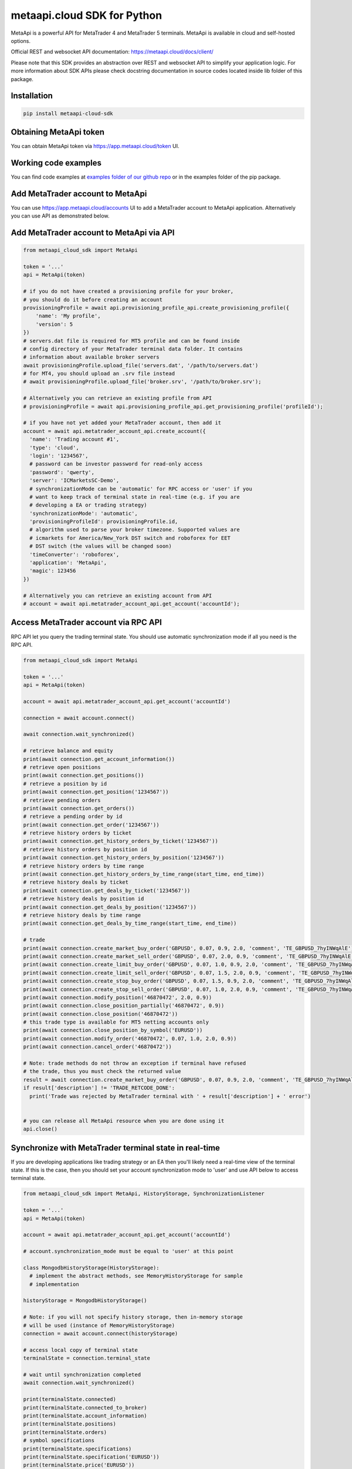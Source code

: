 metaapi.cloud SDK for Python
============================

MetaApi is a powerful API for MetaTrader 4 and MetaTrader 5 terminals.
MetaApi is available in cloud and self-hosted options.

Official REST and websocket API documentation: https://metaapi.cloud/docs/client/

Please note that this SDK provides an abstraction over REST and websocket API to simplify your application logic.
For more information about SDK APIs please check docstring documentation in source codes located inside lib folder of this package.

Installation
------------
.. code-block:: bash

    pip install metaapi-cloud-sdk

Obtaining MetaApi token
-----------------------
You can obtain MetaApi token via https://app.metaapi.cloud/token UI.

Working code examples
---------------------
You can find code examples at `examples folder of our github repo <https://github.com/agiliumtrade-ai/metaapi-python-sdk/tree/master/examples>`_ or in the examples folder of the pip package.

Add MetaTrader account to MetaApi
---------------------------------
You can use https://app.metaapi.cloud/accounts UI to add a MetaTrader
account to MetaApi application. Alternatively you can use API as
demonstrated below.

Add MetaTrader account to MetaApi via API
-----------------------------------------

.. code-block:: python

    from metaapi_cloud_sdk import MetaApi

    token = '...'
    api = MetaApi(token)

    # if you do not have created a provisioning profile for your broker,
    # you should do it before creating an account
    provisioningProfile = await api.provisioning_profile_api.create_provisioning_profile({
        'name': 'My profile',
        'version': 5
    })
    # servers.dat file is required for MT5 profile and can be found inside
    # config directory of your MetaTrader terminal data folder. It contains
    # information about available broker servers
    await provisioningProfile.upload_file('servers.dat', '/path/to/servers.dat')
    # for MT4, you should upload an .srv file instead
    # await provisioningProfile.upload_file('broker.srv', '/path/to/broker.srv');

    # Alternatively you can retrieve an existing profile from API
    # provisioningProfile = await api.provisioning_profile_api.get_provisioning_profile('profileId');

    # if you have not yet added your MetaTrader account, then add it
    account = await api.metatrader_account_api.create_account({
      'name': 'Trading account #1',
      'type': 'cloud',
      'login': '1234567',
      # password can be investor password for read-only access
      'password': 'qwerty',
      'server': 'ICMarketsSC-Demo',
      # synchronizationMode can be 'automatic' for RPC access or 'user' if you
      # want to keep track of terminal state in real-time (e.g. if you are
      # developing a EA or trading strategy)
      'synchronizationMode': 'automatic',
      'provisioningProfileId': provisioningProfile.id,
      # algorithm used to parse your broker timezone. Supported values are
      # icmarkets for America/New_York DST switch and roboforex for EET
      # DST switch (the values will be changed soon)
      'timeConverter': 'roboforex',
      'application': 'MetaApi',
      'magic': 123456
    })

    # Alternatively you can retrieve an existing account from API
    # account = await api.metatrader_account_api.get_account('accountId');

Access MetaTrader account via RPC API
-------------------------------------
RPC API let you query the trading terminal state. You should use
automatic synchronization mode if all you need is the RPC API.

.. code-block:: python

    from metaapi_cloud_sdk import MetaApi

    token = '...'
    api = MetaApi(token)

    account = await api.metatrader_account_api.get_account('accountId')

    connection = await account.connect()

    await connection.wait_synchronized()

    # retrieve balance and equity
    print(await connection.get_account_information())
    # retrieve open positions
    print(await connection.get_positions())
    # retrieve a position by id
    print(await connection.get_position('1234567'))
    # retrieve pending orders
    print(await connection.get_orders())
    # retrieve a pending order by id
    print(await connection.get_order('1234567'))
    # retrieve history orders by ticket
    print(await connection.get_history_orders_by_ticket('1234567'))
    # retrieve history orders by position id
    print(await connection.get_history_orders_by_position('1234567'))
    # retrieve history orders by time range
    print(await connection.get_history_orders_by_time_range(start_time, end_time))
    # retrieve history deals by ticket
    print(await connection.get_deals_by_ticket('1234567'))
    # retrieve history deals by position id
    print(await connection.get_deals_by_position('1234567'))
    # retrieve history deals by time range
    print(await connection.get_deals_by_time_range(start_time, end_time))

    # trade
    print(await connection.create_market_buy_order('GBPUSD', 0.07, 0.9, 2.0, 'comment', 'TE_GBPUSD_7hyINWqAlE'))
    print(await connection.create_market_sell_order('GBPUSD', 0.07, 2.0, 0.9, 'comment', 'TE_GBPUSD_7hyINWqAlE'))
    print(await connection.create_limit_buy_order('GBPUSD', 0.07, 1.0, 0.9, 2.0, 'comment', 'TE_GBPUSD_7hyINWqAlE'))
    print(await connection.create_limit_sell_order('GBPUSD', 0.07, 1.5, 2.0, 0.9, 'comment', 'TE_GBPUSD_7hyINWqAlE'))
    print(await connection.create_stop_buy_order('GBPUSD', 0.07, 1.5, 0.9, 2.0, 'comment', 'TE_GBPUSD_7hyINWqAlE'))
    print(await connection.create_stop_sell_order('GBPUSD', 0.07, 1.0, 2.0, 0.9, 'comment', 'TE_GBPUSD_7hyINWqAlE'))
    print(await connection.modify_position('46870472', 2.0, 0.9))
    print(await connection.close_position_partially('46870472', 0.9))
    print(await connection.close_position('46870472'))
    # this trade type is available for MT5 netting accounts only
    print(await connection.close_position_by_symbol('EURUSD'))
    print(await connection.modify_order('46870472', 0.07, 1.0, 2.0, 0.9))
    print(await connection.cancel_order('46870472'))

    # Note: trade methods do not throw an exception if terminal have refused
    # the trade, thus you must check the returned value
    result = await connection.create_market_buy_order('GBPUSD', 0.07, 0.9, 2.0, 'comment', 'TE_GBPUSD_7hyINWqAlE')
    if result['description'] != 'TRADE_RETCODE_DONE':
      print('Trade was rejected by MetaTrader terminal with ' + result['description'] + ' error')


    # you can release all MetaApi resource when you are done using it
    api.close()

Synchronize with MetaTrader terminal state in real-time
-------------------------------------------------------
If you are developing applications like trading strategy or an EA then
you'll likely need a real-time view of the terminal state. If this is
the case, then you should set your account synchronization mode to
'user' and use API below to access terminal state.

.. code-block:: python

    from metaapi_cloud_sdk import MetaApi, HistoryStorage, SynchronizationListener

    token = '...'
    api = MetaApi(token)

    account = await api.metatrader_account_api.get_account('accountId')

    # account.synchronization_mode must be equal to 'user' at this point

    class MongodbHistoryStorage(HistoryStorage):
      # implement the abstract methods, see MemoryHistoryStorage for sample
      # implementation

    historyStorage = MongodbHistoryStorage()

    # Note: if you will not specify history storage, then in-memory storage
    # will be used (instance of MemoryHistoryStorage)
    connection = await account.connect(historyStorage)

    # access local copy of terminal state
    terminalState = connection.terminal_state

    # wait until synchronization completed
    await connection.wait_synchronized()

    print(terminalState.connected)
    print(terminalState.connected_to_broker)
    print(terminalState.account_information)
    print(terminalState.positions)
    print(terminalState.orders)
    # symbol specifications
    print(terminalState.specifications)
    print(terminalState.specification('EURUSD'))
    print(terminalState.price('EURUSD'))

    # access history storage
    historyStorage = connection.history_storage

    # both orderSynchronizationFinished and dealSynchronizationFinished
    # should be true once history synchronization have finished
    print(historyStorage.order_synchronization_finished)
    print(historyStorage.deal_synchronization_finished)
    # invoke other methods provided by your history storage
    print(await historyStorage.your_method())

    # receive synchronization event notifications
    # first, implement your listener
    class MySynchronizationListener(SynchronizationListener):
      # override abstract methods you want to receive notifications for

    # now add the listener
    listener = MySynchronizationListener()
    connection.add_synchronization_listener(listener)
    # remove the listener when no longer needed
    connection.remove_synchronization_listener(listener)

    # close the connection to clean up resources
    connection.close()

    # you can release all MetaApi resource when you done using it
    api.close()


Keywords: MetaTrader API, MetaTrader REST API, MetaTrader websocket API,
MetaTrader 5 API, MetaTrader 5 REST API, MetaTrader 5 websocket API,
MetaTrader 4 API, MetaTrader 4 REST API, MetaTrader 4 websocket API,
MT5 API, MT5 REST API, MT5 websocket API, MT4 API, MT4 REST API,
MT4 websocket API, MetaTrader SDK, MetaTrader SDK, MT4 SDK, MT5 SDK,
MetaTrader 5 SDK, MetaTrader 4 SDK, MetaTrader python SDK, MetaTrader 5
python SDK, MetaTrader 4 python SDK, MT5 python SDK, MT4 python SDK,
FX REST API, Forex REST API, Forex websocket API, FX websocket API, FX
SDK, Forex SDK, FX python SDK, Forex python SDK, Trading API, Forex
API, FX API, Trading SDK, Trading REST API, Trading websocket API,
Trading SDK, Trading python SDK
